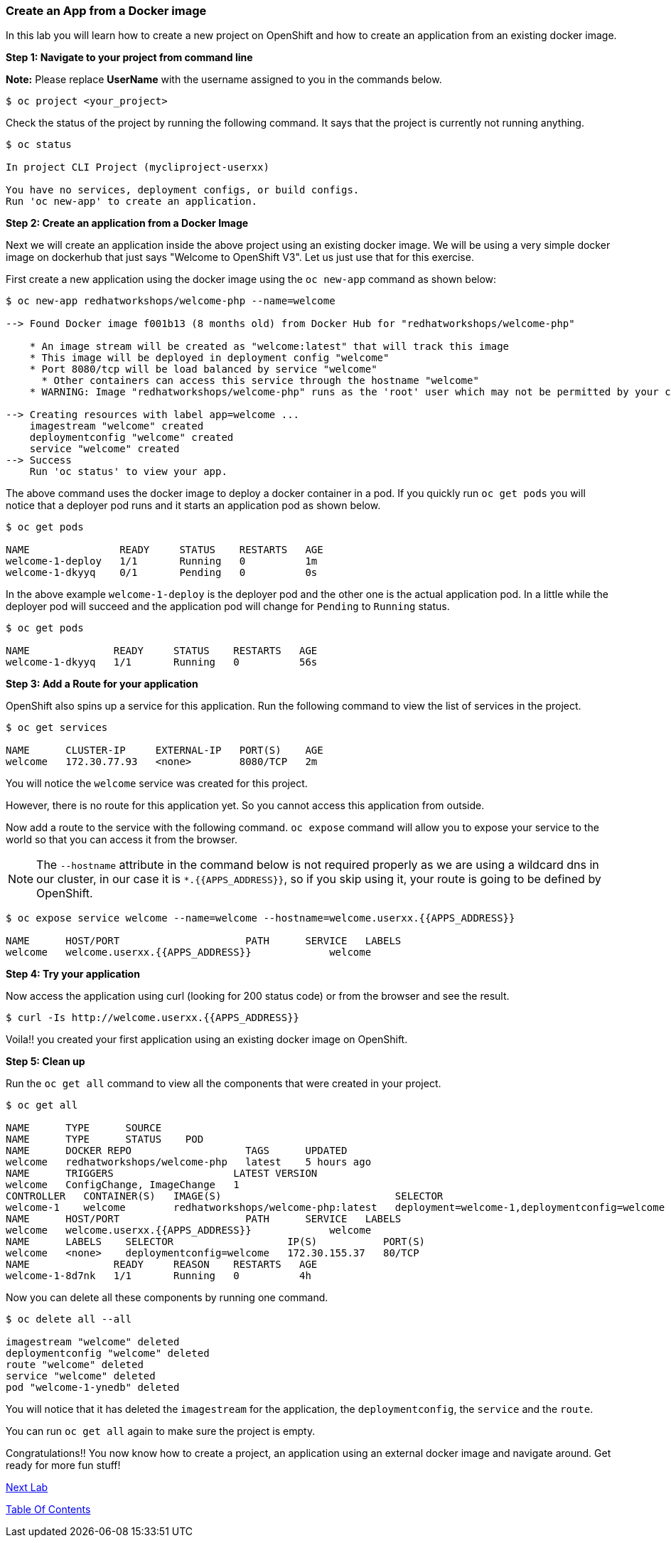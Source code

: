 [[create-an-app-from-a-docker-image]]
### Create an App from a Docker image

In this lab you will learn how to create a new project on OpenShift and
how to create an application from an existing docker image.

*Step 1: Navigate to your project from command line*

*Note:* Please replace *UserName* with the username assigned to you in
the commands below.

....
$ oc project <your_project>
....

Check the status of the project by running the following
command. It says that the project is currently not running anything.

----
$ oc status

In project CLI Project (mycliproject-userxx)

You have no services, deployment configs, or build configs.
Run 'oc new-app' to create an application.
----

*Step 2: Create an application from a Docker Image*

Next we will create an application inside the above project using an
existing docker image. We will be using a very simple docker image on
dockerhub that just says "Welcome to OpenShift V3". Let us just use that
for this exercise.

First create a new application using the docker image using the
`oc new-app` command as shown below:

----
$ oc new-app redhatworkshops/welcome-php --name=welcome

--> Found Docker image f001b13 (8 months old) from Docker Hub for "redhatworkshops/welcome-php"

    * An image stream will be created as "welcome:latest" that will track this image
    * This image will be deployed in deployment config "welcome"
    * Port 8080/tcp will be load balanced by service "welcome"
      * Other containers can access this service through the hostname "welcome"
    * WARNING: Image "redhatworkshops/welcome-php" runs as the 'root' user which may not be permitted by your cluster administrator

--> Creating resources with label app=welcome ...
    imagestream "welcome" created
    deploymentconfig "welcome" created
    service "welcome" created
--> Success
    Run 'oc status' to view your app.
----

The above command uses the docker image to deploy a docker container in
a pod. If you quickly run `oc get pods` you will notice that a deployer
pod runs and it starts an application pod as shown below.

----
$ oc get pods

NAME               READY     STATUS    RESTARTS   AGE
welcome-1-deploy   1/1       Running   0          1m
welcome-1-dkyyq    0/1       Pending   0          0s
----

In the above example `welcome-1-deploy` is the deployer pod and the
other one is the actual application pod. In a little while the deployer
pod will succeed and the application pod will change for `Pending` to
`Running` status.

----
$ oc get pods

NAME              READY     STATUS    RESTARTS   AGE
welcome-1-dkyyq   1/1       Running   0          56s
----

*Step 3: Add a Route for your application*

OpenShift also spins up a service for this application. Run the
following command to view the list of services in the project.

----
$ oc get services

NAME      CLUSTER-IP     EXTERNAL-IP   PORT(S)    AGE
welcome   172.30.77.93   <none>        8080/TCP   2m
----

You will notice the `welcome` service was created for this project.

However, there is no route for this application yet. So you cannot
access this application from outside.

Now add a route to the service with the following command. `oc expose`
command will allow you to expose your service to the world so that you
can access it from the browser.

NOTE: The `--hostname` attribute in the command below is not required properly as we are using
a wildcard dns in our cluster, in our case it is `*.{{APPS_ADDRESS}}`, so if you skip using it, your route is going to be defined by OpenShift.

----
$ oc expose service welcome --name=welcome --hostname=welcome.userxx.{{APPS_ADDRESS}}

NAME      HOST/PORT                     PATH      SERVICE   LABELS
welcome   welcome.userxx.{{APPS_ADDRESS}}             welcome
----

*Step 4: Try your application*

Now access the application using curl (looking for 200 status code) or from the browser and see the result.

----
$ curl -Is http://welcome.userxx.{{APPS_ADDRESS}}
----

Voila!! you created your first application using an existing docker
image on OpenShift.

*Step 5: Clean up*

Run the `oc get all` command to view all the components that were
created in your project.

----
$ oc get all

NAME      TYPE      SOURCE
NAME      TYPE      STATUS    POD
NAME      DOCKER REPO                   TAGS      UPDATED
welcome   redhatworkshops/welcome-php   latest    5 hours ago
NAME      TRIGGERS                    LATEST VERSION
welcome   ConfigChange, ImageChange   1
CONTROLLER   CONTAINER(S)   IMAGE(S)                             SELECTOR                                        REPLICAS
welcome-1    welcome        redhatworkshops/welcome-php:latest   deployment=welcome-1,deploymentconfig=welcome   1
NAME      HOST/PORT                     PATH      SERVICE   LABELS
welcome   welcome.userxx.{{APPS_ADDRESS}}             welcome
NAME      LABELS    SELECTOR                   IP(S)           PORT(S)
welcome   <none>    deploymentconfig=welcome   172.30.155.37   80/TCP
NAME              READY     REASON    RESTARTS   AGE
welcome-1-8d7nk   1/1       Running   0          4h
----

Now you can delete all these components by running one command.

----
$ oc delete all --all

imagestream "welcome" deleted
deploymentconfig "welcome" deleted
route "welcome" deleted
service "welcome" deleted
pod "welcome-1-ynedb" deleted
----

You will notice that it has deleted the `imagestream` for the application,
the `deploymentconfig`, the `service` and the `route`.

You can run `oc get all` again to make sure the project is empty.

Congratulations!! You now know how to create a project, an application
using an external docker image and navigate around. Get ready for more
fun stuff!

link:2_Create_App_Using_Docker_Build.adoc[Next Lab]

link:0_toc.adoc[Table Of Contents]
